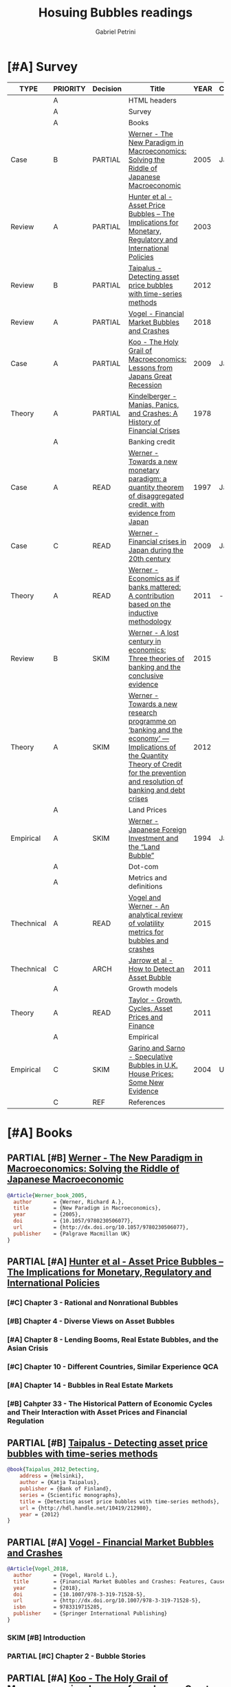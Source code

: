 #+OPTIONS: toc:t num:nil
#+TITLE: Hosuing Bubbles readings
#+AUTHOR: Gabriel Petrini
#+ARCHIVE: %s_read::
#+TODO: READ SKIM PARTIAL WAIT MAYBE | REF REPORT DONE ARCH
#+PROPERTY: header-args:bibtex :tangle bubbles.bib :exports none
#+PROPERTY: COLUMNS %TYPE %PRIORITY %7TODO(Decision) %20ITEM(Title) %4YEAR %COUNTRY(Country) %8STATUS %4CITE
#+PROPERTY: TYPE_ALL Theory Method Case Manual Other Thechnical Review Empirical
#+PROPERTY: DECISION_ALL Read File Skip PartialRead
#+PROPERTY: ZOTERO_ALL Yes No Partial Entry
#+PROPERTY: STATUS_ALL Reading Searching Abandoned Finished Skimmed NotFound 404 Downloaded Filed
#+PROPERTY: RELEVANCE_ALL High Regular Low None
#+PROPERTY: IMPACT_ALL High Regular Low None
#+PROPERTY: CITE_ALL Yes No Wait
#+PROPERTY: YEAR
#+PROPERTY: COUNTRY



* [#A] HTML headers                                         :noexport:ignore:

  #+HTML_HEAD: <link rel="stylesheet" type="text/css" href="http://www.pirilampo.org/styles/readtheorg/css/htmlize.css"/>
  #+HTML_HEAD: <link rel="stylesheet" type="text/css" href="http://www.pirilampo.org/styles/readtheorg/css/readtheorg.css"/>

  #+HTML_HEAD: <script src="https://ajax.googleapis.com/ajax/libs/jquery/2.1.3/jquery.min.js"></script>
  #+HTML_HEAD: <script src="https://maxcdn.bootstrapcdn.com/bootstrap/3.3.4/js/bootstrap.min.js"></script>
  #+HTML_HEAD: <script type="text/javascript" src="http://www.pirilampo.org/styles/lib/js/jquery.stickytableheaders.min.js"></script>
  #+HTML_HEAD: <script type="text/javascript" src="http://www.pirilampo.org/styles/readtheorg/js/readtheorg.js"></script>
  #+HTML_HEAD: <style> #content{max-width:1800px;}</style>
  #+CSL_STYLE: associacao-brasileira-de-normas-tecnicas-ipea.csl




* [#A] Survey 
  :PROPERTIES:
  :UNNUMBERED: t
  :END:


#+BEGIN: columnview :maxlevel 2 :id global
| TYPE       | PRIORITY | Decision | Title                                                                                                                                                                               | YEAR | Country | STATUS     | CITE |
|------------+----------+----------+-------------------------------------------------------------------------------------------------------------------------------------------------------------------------------------+------+---------+------------+------|
|            | A        |          | HTML headers                                                                                                                                                                        |      |         |            |      |
|            | A        |          | Survey                                                                                                                                                                              |      |         |            |      |
|            | A        |          | Books                                                                                                                                                                               |      |         |            |      |
| Case       | B        | PARTIAL  | [[https://www.amazon.com.br/New-Paradigm-Macroeconomics-Macroeconomic-Performance/dp/1403920745][Werner - The New Paradigm in Macroeconomics: Solving the Riddle of Japanese Macroeconomic]]                                                                                           | 2005 | Japan   | Downloaded | Yes  |
| Review     | A        | PARTIAL  | [[https://www.amazon.com.br/Asset-Price-Bubbles-Implications-International/dp/0262582538][Hunter et al - Asset Price Bubbles – The Implications for Monetary, Regulatory and International Policies]]                                                                           | 2003 |         | Downloaded | Yes  |
| Review     | B        | PARTIAL  | [[https://www.econstor.eu/handle/10419/212980][Taipalus - Detecting asset price bubbles with time-series methods]]                                                                                                                   | 2012 |         | Downloaded | Wait |
| Review     | A        | PARTIAL  | [[https://www.palgrave.com/gp/book/9783319715278][Vogel - Financial Market Bubbles and Crashes]]                                                                                                                                        | 2018 |         | Downloaded | Wait |
| Case       | A        | PARTIAL  | [[https://www.amazon.com.br/Holy-Grail-Macroeconomics-Lessons-Recession/dp/0470824948][Koo - The Holy Grail of Macroeconomics: Lessons from Japans Great Recession]]                                                                                                         | 2009 | Japan   | NotFound   | Yes  |
| Theory     | A        | PARTIAL  | [[https://www.amazon.com.br/Manias-Panics-Crashes-History-Financial/dp/1137525754][Kindelberger - Manias, Panics, and Crashes: A History of Financial Crises]]                                                                                                           | 1978 |         | Filed      | Yes  |
|            | A        |          | Banking credit                                                                                                                                                                      |      |         |            |      |
| Case       | A        | READ     | [[http://eprints.soton.ac.uk/id/eprint/36569][Werner - Towards a new monetary paradigm: a quantity theorem of disaggregated credit, with evidence from Japan]]                                                                      | 1997 | Japan   | Downloaded | Yes  |
| Case       | C        | READ     | [[https://eprints.soton.ac.uk/186635/][Werner - Financial crises in Japan during the 20th century ]]                                                                                                                         | 2009 | Japan   | Downloaded | Yes  |
| Theory     | A        | READ     | [[https://onlinelibrary.wiley.com/doi/abs/10.1111/j.1467-9957.2011.02265_5.x][Werner - Economics as if banks mattered: A contribution based on the inductive methodology]]                                                                                          | 2011 | -       | Downloaded | Yes  |
| Review     | B        | SKIM     | [[https://www.dora.dmu.ac.uk/bitstream/handle/2086/17270/IRFA%202016%20Werner%20Lost%20Century%20in%20Economics.pdf;jsessionid=D19398460CD0BA51D2D43899078C2BAD?sequence=4][Werner - A lost century in economics: Three theories of banking and the conclusive evidence]]                                                                                         | 2015 |         | Downloaded | Wait |
| Theory     | A        | SKIM     | [[https://www.sciencedirect.com/science/article/abs/pii/S1057521912000555?via%3Dihub][Werner - Towards a new research programme on ‘banking and the economy’ — Implications of the Quantity Theory of Credit for the prevention and resolution of banking and debt crises]] | 2012 |         | Filed      | Wait |
|            | A        |          | Land Prices                                                                                                                                                                         |      |         |            |      |
| Empirical  | A        | SKIM     | [[https://onlinelibrary.wiley.com/doi/epdf/10.1111/j.1467-9396.1994.tb00038.x][Werner - Japanese Foreign Investment and the “Land Bubble”]]                                                                                                                          | 1994 | Japan   | Downloaded | Wait |
|            | A        |          | Dot-com                                                                                                                                                                             |      |         |            |      |
|            | A        |          | Metrics and definitions                                                                                                                                                             |      |         |            |      |
| Thechnical | A        | READ     | [[https://www.sciencedirect.com/science/article/abs/pii/S1057521914001471?via%3Dihub][Vogel and Werner - An analytical review of volatility metrics for bubbles and crashes]]                                                                                               | 2015 |         | Downloaded | Yes  |
| Thechnical | C        | ARCH     | [[https://epubs.siam.org/doi/10.1137/10079673X][Jarrow et al - How to Detect an Asset Bubble]]                                                                                                                                        | 2011 |         | Filed      | Wait |
|            | A        |          | Growth models                                                                                                                                                                       |      |         |            |      |
| Theory     | A        | READ     | [[https://onlinelibrary.wiley.com/doi/abs/10.1111/j.1467-999X.2010.04117.x][Taylor - Growth, Cycles, Asset Prices and Finance]]                                                                                                                                   | 2011 |         | Filed      | Yes  |
|            | A        |          | Empirical                                                                                                                                                                           |      |         |            |      |
| Empirical  | C        | SKIM     | [[https://www.jstor.org/stable/4135272?seq=1][Garino and Sarno - Speculative Bubbles in U.K. House Prices: Some New Evidence]]                                                                                                      | 2004 | UK      | Filed      | Wait |
|            | C        | REF      | References                                                                                                                                                                          |      |         |            |      |
#+END

* [#A] Books

** PARTIAL [#B] [[https://www.amazon.com.br/New-Paradigm-Macroeconomics-Macroeconomic-Performance/dp/1403920745][Werner - The New Paradigm in Macroeconomics: Solving the Riddle of Japanese Macroeconomic]]
   :PROPERTIES:
   :YEAR:    2005    
   :ZOTERO:   Yes
   :TYPE:     Case
   :STATUS:   Downloaded
   :RELEVANCE: Regular
   :IMPACT:   Regular
   :CITE:     Yes
   :COUNTRY: Japan
   :END:    

#+BEGIN_SRC bibtex
@Article{Werner_book_2005,
  author       = {Werner, Richard A.},
  title	       = {New Paradigm in Macroeconomics},
  year	       = {2005},
  doi	       = {10.1057/9780230506077},
  url	       = {http://dx.doi.org/10.1057/9780230506077},
  publisher    = {Palgrave Macmillan UK}
}
#+END_SRC

** PARTIAL [#A] [[https://www.amazon.com.br/Asset-Price-Bubbles-Implications-International/dp/0262582538][Hunter et al - Asset Price Bubbles – The Implications for Monetary, Regulatory and International Policies]]
   :PROPERTIES:
   :YEAR:     2003
   :ZOTERO:   Yes
   :TYPE:     Review
   :STATUS:   Downloaded
   :RELEVANCE: Regular
   :IMPACT:   Low
   :CITE:     Yes
   :END:    

*** [#C] Chapter 3 - Rational and Nonrational Bubbles

*** [#B] Chapter 4 - Diverse Views on Asset Bubbles

*** [#A] Chapter 8 - Lending Booms, Real Estate Bubbles, and the Asian Crisis

*** [#C] Chapter 10 - Different Countries, Similar Experience           :QCA:

*** [#A] Chapter 14 - Bubbles in Real Estate Markets

*** [#B] Cahpter 33  - The Historical Pattern of Economic Cycles and Their Interaction with Asset Prices and Financial Regulation

** PARTIAL [#B] [[https://www.econstor.eu/handle/10419/212980][Taipalus - Detecting asset price bubbles with time-series methods]]
   :PROPERTIES:
   :YEAR:     2012
   :ZOTERO:   Yes
   :TYPE:     Review
   :STATUS:   Downloaded
   :RELEVANCE: Regular
   :IMPACT:   Low
   :CITE:     Wait
   :END:    

#+BEGIN_SRC bibtex
@book{Taipalus_2012_Detecting,
    address = {Helsinki},
    author = {Katja Taipalus},
    publisher = {Bank of Finland},
    series = {Scientific monographs},
    title = {Detecting asset price bubbles with time-series methods},
    url = {http://hdl.handle.net/10419/212980},
    year = {2012}
}
#+END_SRC

** PARTIAL [#A] [[https://www.palgrave.com/gp/book/9783319715278][Vogel - Financial Market Bubbles and Crashes]]
   :PROPERTIES:
   :YEAR:     2018
   :ZOTERO:   Yes
   :TYPE:     Review
   :STATUS:   Downloaded
   :RELEVANCE: Regular
   :IMPACT:   Regular
   :CITE:     Wait
   :END:    

#+BEGIN_SRC bibtex
@Article{Vogel_2018,
  author       = {Vogel, Harold L.},
  title	       = {Financial Market Bubbles and Crashes: Features, Causes, and Effects},
  year	       = {2018},
  doi	       = {10.1007/978-3-319-71528-5},
  url	       = {http://dx.doi.org/10.1007/978-3-319-71528-5},
  isbn	       = 9783319715285,
  publisher    = {Springer International Publishing}
}
#+END_SRC


*** SKIM [#B] Introduction

*** PARTIAL [#C] Chapter 2 - Bubble Stories

** PARTIAL [#A] [[https://www.amazon.com.br/Holy-Grail-Macroeconomics-Lessons-Recession/dp/0470824948][Koo - The Holy Grail of Macroeconomics: Lessons from Japans Great Recession]]
   :PROPERTIES:
   :YEAR:     2009
   :ZOTERO:   Entry
   :TYPE:     Case
   :STATUS:   NotFound
   :RELEVANCE: High
   :IMPACT:   High
   :CITE:     Yes
   :COUNTRY: Japan
   :END:    

*** READ [#A] Chapter 2 -  Characteristics of Balance Sheet Recessions

*** SKIM [#C] Chapter 5 - Yin and Yang Economic Cycles and the Holy Grail of Macroeconomics

*** SKIM [#C] Chapter 7 - Ongoing Bubbles and Balance Sheet Recessions

** PARTIAL [#A] [[https://www.amazon.com.br/Manias-Panics-Crashes-History-Financial/dp/1137525754][Kindelberger - Manias, Panics, and Crashes: A History of Financial Crises]]
   :PROPERTIES:
   :YEAR:     1978
   :ZOTERO:   Yes
   :TYPE:     Theory
   :STATUS:   Filed
   :RELEVANCE: High
   :IMPACT:   High
   :CITE:     Yes
   :END:    

*** READ [#C] Chapter 2 - The anathomy of a typical crisis

*** READ [#B] Chapter 3 - Speculative Manias

*** READ [#A] Chapter 4 - Fueling the flames: the expansion of credit

*** READ [#A] Chapter 5 - The critical stage: when the bubble is about to pop

*** SKIM [#B] Chapter 6 - Euphoria and the paper wealth

*** SKIM [#C] Chapter 7 - Bernie Madoff: Frauds, Swindles, and the credit cycle

*** SKIM [#B] Chapter 9 - Bubble Contagion

*** SKIM [#C] Chapter 11 - Policy responses: Benign neglect, exhortation and bank holidays

*** SKIM [#A] Chapter 14 - The Lehman Panic: An avoidable crash

*** SKIM [#B] Chapter 15 - The lessons of history

* [#A] Banking credit

** READ [#A] [[http://eprints.soton.ac.uk/id/eprint/36569][Werner - Towards a new monetary paradigm: a quantity theorem of disaggregated credit, with evidence from Japan]] :Japan:Orthodox:
   :PROPERTIES:
   :YEAR:     1997
   :ZOTERO:   Yes
   :TYPE:     Case
   :STATUS:   Downloaded
   :RELEVANCE: High
   :IMPACT:   Regular
   :CITE:     Yes
   :COUNTRY: Japan
   :END:    

** READ [#C] [[https://eprints.soton.ac.uk/186635/][Werner - Financial crises in Japan during the 20th century ]] :Japan:QCA:Orthodox:
   :PROPERTIES:
   :YEAR:     2009
   :ZOTERO:   Yes
   :TYPE:     Case
   :STATUS:   Downloaded
   :RELEVANCE: High
   :IMPACT:   Regular
   :CITE:     Yes
   :COUNTRY: Japan
   :END:    

** READ [#A] [[https://onlinelibrary.wiley.com/doi/abs/10.1111/j.1467-9957.2011.02265_5.x][Werner - Economics as if banks mattered: A contribution based on the inductive methodology]] :Orthodox:
:PROPERTIES:
   :YEAR:     2011
   :ZOTERO:   Yes
   :TYPE:     Theory
   :STATUS:   Downloaded
   :RELEVANCE: High
   :IMPACT:   Regular
   :CITE:     Yes
   :COUNTRY:  -
   :END:    

#+BEGIN_SRC bibtex
@Article{Werner_mattered_2011,
  author       = {Rerner, Richard},
  title	       = {Economics as if banks mattered: a contribution based on the inductive methodology},
  year	       = {2011},
  volume       = {79},
  month	       = {Sep},
  pages	       = {25–35},
  issn	       = {1463-6786},
  doi	       = {10.1111/j.1467-9957.2011.02265_5.x},
  url	       = {http://dx.doi.org/10.1111/j.1467-9957.2011.02265_5.x},
  journal      = {The Manchester School},
  publisher    = {Wiley}
}
#+END_SRC

** SKIM [#B] [[https://www.dora.dmu.ac.uk/bitstream/handle/2086/17270/IRFA%202016%20Werner%20Lost%20Century%20in%20Economics.pdf;jsessionid=D19398460CD0BA51D2D43899078C2BAD?sequence=4][Werner - A lost century in economics: Three theories of banking and the conclusive evidence]] :QCA:
   :PROPERTIES:
   :YEAR:     2015
   :ZOTERO:   Yes
   :TYPE:     Review
   :STATUS:   Downloaded
   :RELEVANCE: Regular
   :IMPACT:   Low
   :CITE:     Wait
   :END:    

#+BEGIN_SRC bibtex
@Article{Werner_century_2016,
  author       = {Werner, Richard A.},
  title	       = {A lost century in economics: Three theories of
                  banking and the conclusive evidence},
  year	       = 2016,
  volume       = 46,
  month	       = {Jul},
  pages	       = {361–379},
  issn	       = {1057-5219},
  doi	       = {10.1016/j.irfa.2015.08.014},
  url	       = {http://dx.doi.org/10.1016/j.irfa.2015.08.014},
  journal      = {International Review of Financial Analysis},
  publisher    = {Elsevier BV}
}
#+END_SRC

** SKIM [#A] [[https://www.sciencedirect.com/science/article/abs/pii/S1057521912000555?via%3Dihub][Werner - Towards a new research programme on ‘banking and the economy’ — Implications of the Quantity Theory of Credit for the prevention and resolution of banking and debt crises]]
   :PROPERTIES:
   :YEAR:     2012
   :ZOTERO:   Yes
   :TYPE:     Theory
   :STATUS:   Filed
   :RELEVANCE: Low
   :IMPACT:   Low
   :CITE:     Wait
   :END:    


* [#A] Land Prices

** SKIM [#A] [[https://onlinelibrary.wiley.com/doi/epdf/10.1111/j.1467-9396.1994.tb00038.x][Werner - Japanese Foreign Investment and the “Land Bubble”]]
   :PROPERTIES:
   :YEAR:     1994
   :ZOTERO:   Yes
   :TYPE:     Empirical
   :STATUS:   Downloaded
   :RELEVANCE: Regular
   :IMPACT:   Low
   :CITE:     Wait
   :COUNTRY: Japan
   :END:    

#+BEGIN_SRC bibtex
@Article{Werner_land_1994,
  author       = {Werner, Richard A.},
  title	       = {Japanese Foreign Investment and the ``Land Bubble''},
  year	       = {1994},
  volume       = {2},
  number       = {2},
  month	       = {Jun},
  pages	       = {166–178},
  issn	       = {1467-9396},
  doi	       = {10.1111/j.1467-9396.1994.tb00038.x},
  url	       = {http://dx.doi.org/10.1111/j.1467-9396.1994.tb00038.x},
  journal      = {Review of International Economics},
  publisher    = {Wiley}
}
#+END_SRC


* [#A] Dot-com  

* [#A] Metrics and definitions

** READ [#A] [[https://www.sciencedirect.com/science/article/abs/pii/S1057521914001471?via%3Dihub][Vogel and Werner - An analytical review of volatility metrics for bubbles and crashes]]
   :PROPERTIES:
   :YEAR:    2015 
   :ZOTERO:   Yes
   :TYPE:     Thechnical
   :STATUS:   Downloaded
   :RELEVANCE: High
   :IMPACT:   Low
   :CITE:     Yes
   :END:    

#+BEGIN_SRC bibtex
@Article{Vogel_metrics_2015,
  author       = {Vogel, Harold L. and Werner, Richard A.},
  title	       = {An analytical review of volatility metrics for bubbles and crashes},
  year	       = {2015},
  volume       = {38},
  month	       = {Mar},
  pages	       = {15–28},
  issn	       = {1057-5219},
  doi	       = {10.1016/j.irfa.2014.11.003},
  url	       = {http://dx.doi.org/10.1016/j.irfa.2014.11.003},
  journal      = {International Review of Financial Analysis},
  publisher    = {Elsevier BV}
}
#+END_SRC


** ARCH [#C] [[https://epubs.siam.org/doi/10.1137/10079673X][Jarrow et al - How to Detect an Asset Bubble]]
   CLOSED: [2020-09-29 ter 11:16]
   :PROPERTIES:
   :YEAR:    2011
   :ZOTERO:   Entry
   :TYPE:     Thechnical
   :STATUS:   Filed
   :RELEVANCE: Low
   :IMPACT:   Regular
   :CITE:     Wait
   :END:    

#+BEGIN_SRC bibtex
@Article{Jarrow_detect_2011,
  author       = {Jarrow, Robert and Kchia, Younes and Protter, Philip},
  title	       = {How to Detect an Asset Bubble},
  year	       = {2011},
  volume       = {2},
  number       = {1},
  month	       = {Jan},
  pages	       = {839–865},
  issn	       = {1945-497X},
  doi	       = {10.1137/10079673x},
  url	       = {http://dx.doi.org/10.1137/10079673X},
  journal      = {SIAM Journal on Financial Mathematics},
  publisher    = {Society for Industrial & Applied Mathematics (SIAM)}
}
#+END_SRC


* [#A] Growth models

** READ [#A] [[https://onlinelibrary.wiley.com/doi/abs/10.1111/j.1467-999X.2010.04117.x][Taylor - Growth, Cycles, Asset Prices and Finance]]
   :PROPERTIES:
   :YEAR:     2011
   :ZOTERO:   Yes
   :TYPE:     Theory
   :STATUS:   Filed
   :RELEVANCE: High
   :IMPACT:   Regular
   :CITE:     Yes
   :END:    

#+BEGIN_SRC bibtex
@Article{Taylor_2011,
  author       = {Taylor, Lance},
  title	       = {Growth, cycles, asset prices and finance},
  year	       = {2011},
  volume       = {63},
  number       = {1},
  month	       = {Mar},
  pages	       = {40–63},
  doi	       = {10.1111/j.1467-999x.2010.04117.x},
  url	       = {http://dx.doi.org/10.1111/j.1467-999X.2010.04117.x},
  journal      = {Metroeconomica},
  publisher    = {Wiley}
}
#+END_SRC


* [#A] Empirical

** SKIM [#C] [[https://www.jstor.org/stable/4135272?seq=1][Garino and Sarno - Speculative Bubbles in U.K. House Prices: Some New Evidence]]
   :PROPERTIES:
   :YEAR:     2004
   :ZOTERO:   Yes
   :TYPE:     Empirical
   :STATUS:   Filed
   :RELEVANCE: Low
   :IMPACT:   Low
   :CITE:     Wait
   :COUNTRY: UK
   :END:    

#+BEGIN_SRC bibtex
@Article{Garino_UK_2004,
  author       = {Garino, Gaia and Sarno, Lucio},
  title	       = {Speculative Bubbles in U.K. House Prices: Some New Evidence},
  year	       = {2004},
  volume       = {70},
  number       = {4},
  month	       = {Apr},
  issn	       = {0038-4038},
  doi	       = {10.2307/4135272},
  url	       = {http://dx.doi.org/10.2307/4135272},
  journal      = {Southern Economic Journal},
  publisher    = {JSTOR}
}
#+END_SRC


* REF [#C] References                                                :ignore:
  CLOSED: [2020-09-29 ter 09:39]


bibliography:bubbles.bib

